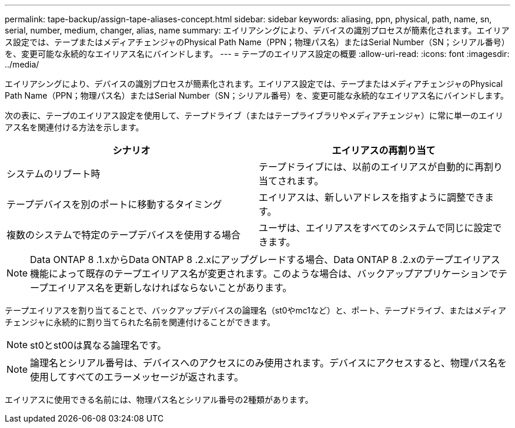 ---
permalink: tape-backup/assign-tape-aliases-concept.html 
sidebar: sidebar 
keywords: aliasing, ppn, physical, path, name, sn, serial, number, medium, changer, alias, name 
summary: エイリアシングにより、デバイスの識別プロセスが簡素化されます。エイリアス設定では、テープまたはメディアチェンジャのPhysical Path Name（PPN；物理パス名）またはSerial Number（SN；シリアル番号）を、変更可能な永続的なエイリアス名にバインドします。 
---
= テープのエイリアス設定の概要
:allow-uri-read: 
:icons: font
:imagesdir: ../media/


[role="lead"]
エイリアシングにより、デバイスの識別プロセスが簡素化されます。エイリアス設定では、テープまたはメディアチェンジャのPhysical Path Name（PPN；物理パス名）またはSerial Number（SN；シリアル番号）を、変更可能な永続的なエイリアス名にバインドします。

次の表に、テープのエイリアス設定を使用して、テープドライブ（またはテープライブラリやメディアチェンジャ）に常に単一のエイリアス名を関連付ける方法を示します。

|===
| シナリオ | エイリアスの再割り当て 


 a| 
システムのリブート時
 a| 
テープドライブには、以前のエイリアスが自動的に再割り当てされます。



 a| 
テープデバイスを別のポートに移動するタイミング
 a| 
エイリアスは、新しいアドレスを指すように調整できます。



 a| 
複数のシステムで特定のテープデバイスを使用する場合
 a| 
ユーザは、エイリアスをすべてのシステムで同じに設定できます。

|===
[NOTE]
====
Data ONTAP 8 .1.xからData ONTAP 8 .2.xにアップグレードする場合、Data ONTAP 8 .2.xのテープエイリアス機能によって既存のテープエイリアス名が変更されます。このような場合は、バックアップアプリケーションでテープエイリアス名を更新しなければならないことがあります。

====
テープエイリアスを割り当てることで、バックアップデバイスの論理名（st0やmc1など）と、ポート、テープドライブ、またはメディアチェンジャに永続的に割り当てられた名前を関連付けることができます。

[NOTE]
====
st0とst00は異なる論理名です。

====
[NOTE]
====
論理名とシリアル番号は、デバイスへのアクセスにのみ使用されます。デバイスにアクセスすると、物理パス名を使用してすべてのエラーメッセージが返されます。

====
エイリアスに使用できる名前には、物理パス名とシリアル番号の2種類があります。
